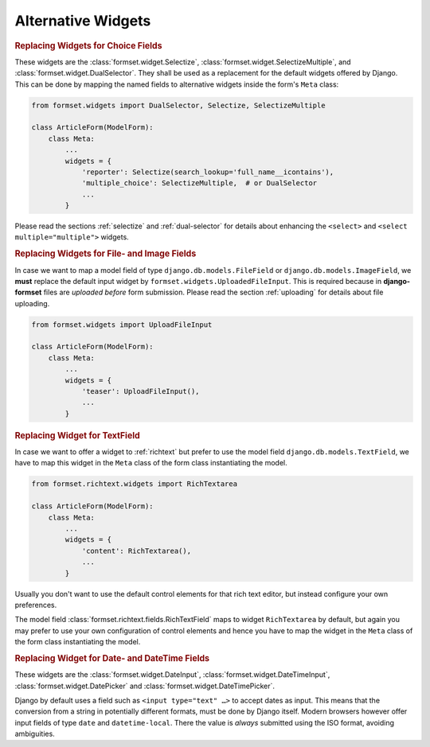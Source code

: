 .. _widgets:

===================
Alternative Widgets
===================

.. rubric:: Replacing Widgets for Choice Fields

These widgets are the :class:`formset.widget.Selectize`, :class:`formset.widget.SelectizeMultiple`,
and :class:`formset.widget.DualSelector`. They shall be used as a replacement for the default
widgets offered by Django. This can be done by mapping the named fields to alternative widgets
inside the form's ``Meta`` class:

.. code-block:: python

	from formset.widgets import DualSelector, Selectize, SelectizeMultiple

	class ArticleForm(ModelForm):
	    class Meta:
	        ...
	        widgets = {
	            'reporter': Selectize(search_lookup='full_name__icontains'),
	            'multiple_choice': SelectizeMultiple,  # or DualSelector
	            ...
	        }

Please read the sections :ref:`selectize` and :ref:`dual-selector` for details about enhancing
the ``<select>`` and ``<select multiple="multiple">`` widgets.


.. rubric:: Replacing Widgets for File- and Image Fields

In case we want to map a model field of type ``django.db.models.FileField`` or
``django.db.models.ImageField``, we **must** replace the default input widget by
``formset.widgets.UploadedFileInput``. This is required because in **django-formset** files are
*uploaded before* form submission. Please read the section :ref:`uploading` for details about file
uploading.

.. code-block:: python

	from formset.widgets import UploadFileInput

	class ArticleForm(ModelForm):
	    class Meta:
	        ...
	        widgets = {
	            'teaser': UploadFileInput(),
	            ...
	        }


.. rubric:: Replacing Widget for TextField

In case we want to offer a widget to :ref:`richtext` but prefer to use the model field
``django.db.models.TextField``, we have to map this widget in the ``Meta`` class of the form
class instantiating the model.

.. code-block:: python

	from formset.richtext.widgets import RichTextarea

	class ArticleForm(ModelForm):
	    class Meta:
	        ...
	        widgets = {
	            'content': RichTextarea(),
	            ...
	        }

Usually you don't want to use the default control elements for that rich text editor, but instead
configure your own preferences.

The model field :class:`formset.richtext.fields.RichTextField` maps to widget ``RichTextarea`` by
default, but again you may prefer to use your own configuration of control elements and hence you
have to map the widget in the ``Meta`` class of the form class instantiating the model.


.. rubric:: Replacing Widget for Date- and DateTime Fields

These widgets are the :class:`formset.widget.DateInput`, :class:`formset.widget.DateTimeInput`,
:class:`formset.widget.DatePicker` and :class:`formset.widget.DateTimePicker`.

Django by default uses a field such as ``<input type="text" …>`` to accept dates as input. This
means that the conversion from a string in potentially different formats, must be done by Django
itself. Modern browsers however offer input fields of type ``date`` and ``datetime-local``. There
the value is *always* submitted using the ISO format, avoiding ambiguities.
